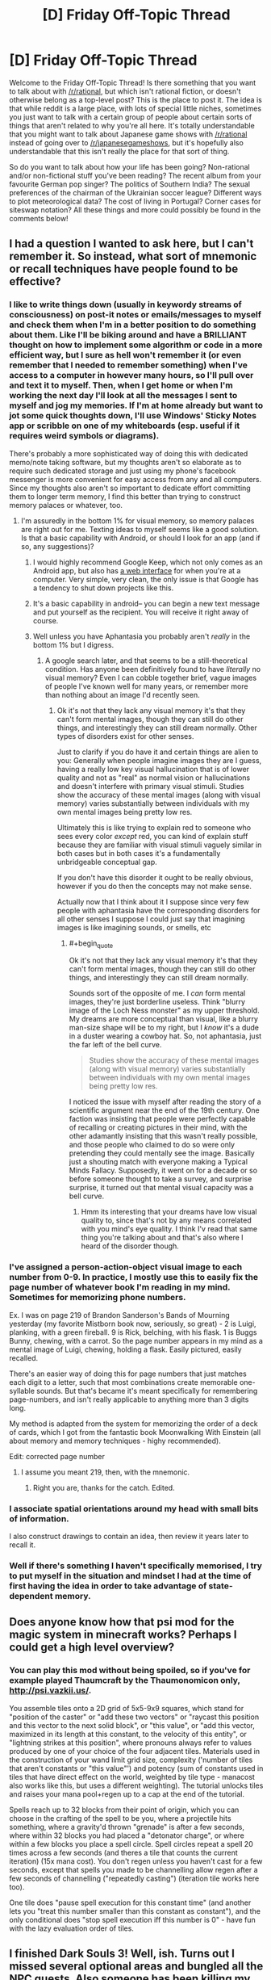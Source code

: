 #+TITLE: [D] Friday Off-Topic Thread

* [D] Friday Off-Topic Thread
:PROPERTIES:
:Author: AutoModerator
:Score: 20
:DateUnix: 1460732712.0
:END:
Welcome to the Friday Off-Topic Thread! Is there something that you want to talk about with [[/r/rational]], but which isn't rational fiction, or doesn't otherwise belong as a top-level post? This is the place to post it. The idea is that while reddit is a large place, with lots of special little niches, sometimes you just want to talk with a certain group of people about certain sorts of things that aren't related to why you're all here. It's totally understandable that you might want to talk about Japanese game shows with [[/r/rational]] instead of going over to [[/r/japanesegameshows]], but it's hopefully also understandable that this isn't really the place for that sort of thing.

So do you want to talk about how your life has been going? Non-rational and/or non-fictional stuff you've been reading? The recent album from your favourite German pop singer? The politics of Southern India? The sexual preferences of the chairman of the Ukrainian soccer league? Different ways to plot meteorological data? The cost of living in Portugal? Corner cases for siteswap notation? All these things and more could possibly be found in the comments below!


** I had a question I wanted to ask here, but I can't remember it. So instead, what sort of mnemonic or recall techniques have people found to be effective?
:PROPERTIES:
:Author: Iconochasm
:Score: 11
:DateUnix: 1460733781.0
:END:

*** I like to write things down (usually in keywordy streams of consciousness) on post-it notes or emails/messages to myself and check them when I'm in a better position to do something about them. Like I'll be biking around and have a BRILLIANT thought on how to implement some algorithm or code in a more efficient way, but I sure as hell won't remember it (or even remember that I needed to remember something) when I've access to a computer in however many hours, so I'll pull over and text it to myself. Then, when I get home or when I'm working the next day I'll look at all the messages I sent to myself and jog my memories. If I'm at home already but want to jot some quick thoughts down, I'll use Windows' Sticky Notes app or scribble on one of my whiteboards (esp. useful if it requires weird symbols or diagrams).

There's probably a more sophisticated way of doing this with dedicated memo/note taking software, but my thoughts aren't so elaborate as to require such dedicated storage and just using my phone's facebook messenger is more convenient for easy access from any and all computers. Since my thoughts also aren't so important to dedicate effort committing them to longer term memory, I find this better than trying to construct memory palaces or whatever, too.
:PROPERTIES:
:Author: captainNematode
:Score: 4
:DateUnix: 1460735436.0
:END:

**** I'm assuredly in the bottom 1% for visual memory, so memory palaces are right out for me. Texting ideas to myself seems like a good solution. Is that a basic capability with Android, or should I look for an app (and if so, any suggestions)?
:PROPERTIES:
:Author: Iconochasm
:Score: 1
:DateUnix: 1460736084.0
:END:

***** I would highly recommend Google Keep, which not only comes as an Android app, but also has [[http://keep.google.com][a web interface]] for when you're at a computer. Very simple, very clean, the only issue is that Google has a tendency to shut down projects like this.
:PROPERTIES:
:Author: alexanderwales
:Score: 6
:DateUnix: 1460736590.0
:END:


***** It's a basic capability in android-- you can begin a new text message and put yourself as the recipient. You will receive it right away of course.
:PROPERTIES:
:Author: blazinghand
:Score: 3
:DateUnix: 1460736456.0
:END:


***** Well unless you have Aphantasia you probably aren't /really/ in the bottom 1% but I digress.
:PROPERTIES:
:Author: vakusdrake
:Score: 2
:DateUnix: 1460770699.0
:END:

****** A google search later, and that seems to be a still-theoretical condition. Has anyone been definitively found to have /literally/ no visual memory? Even I can cobble together brief, vague images of people I've known well for many years, or remember more than nothing about an image I'd recently seen.
:PROPERTIES:
:Author: Iconochasm
:Score: 1
:DateUnix: 1460830230.0
:END:

******* Ok it's not that they lack any visual memory it's that they can't form mental images, though they can still do other things, and interestingly they can still dream normally. Other types of disorders exist for other senses.

Just to clarify if you do have it and certain things are alien to you: Generally when people imagine images they are I guess, having a really low key visual hallucination that is of lower quality and not as "real" as normal vision or hallucinations and doesn't interfere with primary visual stimuli. Studies show the accuracy of these mental images (along with visual memory) varies substantially between individuals with my own mental images being pretty low res.

Ultimately this is like trying to explain red to someone who sees every color /except/ red, you can kind of explain stuff because they are familiar with visual stimuli vaguely similar in both cases but in both cases it's a fundamentally unbridgeable conceptual gap.

If you don't have this disorder it ought to be really obvious, however if you do then the concepts may not make sense.

Actually now that I think about it I suppose since very few people with aphantasia have the corresponding disorders for all other senses I suppose I could just say that imagining images is like imagining sounds, or smells, etc
:PROPERTIES:
:Author: vakusdrake
:Score: 2
:DateUnix: 1460831329.0
:END:

******** #+begin_quote
  Ok it's not that they lack any visual memory it's that they can't form mental images, though they can still do other things, and interestingly they can still dream normally.
#+end_quote

Sounds sort of the opposite of me. I /can/ form mental images, they're just borderline useless. Think "blurry image of the Loch Ness monster" as my upper threshold. My dreams are more conceptual than visual, like a blurry man-size shape will be to my right, but I /know/ it's a dude in a duster wearing a cowboy hat. So, not aphantasia, just the far left of the bell curve.

#+begin_quote
  Studies show the accuracy of these mental images (along with visual memory) varies substantially between individuals with my own mental images being pretty low res.
#+end_quote

I noticed the issue with myself after reading the story of a scientific argument near the end of the 19th century. One faction was insisting that people were perfectly capable of recalling or creating pictures in their mind, with the other adamantly insisting that this wasn't really possible, and those people who claimed to do so were only pretending they could mentally see the image. Basically just a shouting match with everyone making a Typical Minds Fallacy. Supposedly, it went on for a decade or so before someone thought to take a survey, and surprise surprise, it turned out that mental visual capacity was a bell curve.
:PROPERTIES:
:Author: Iconochasm
:Score: 1
:DateUnix: 1460833661.0
:END:

********* Hmm its interesting that your dreams have low visual quality to, since that's not by any means correlated with you mind's eye quality. I think I'v read that same thing you're talking about and that's also where I heard of the disorder though.
:PROPERTIES:
:Author: vakusdrake
:Score: 1
:DateUnix: 1460875806.0
:END:


*** I've assigned a person-action-object visual image to each number from 0-9. In practice, I mostly use this to easily fix the page number of whatever book I'm reading in my mind. Sometimes for memorizing phone numbers.

Ex. I was on page 219 of Brandon Sanderson's Bands of Mourning yesterday (my favorite Mistborn book now, seriously, so great) - 2 is Luigi, planking, with a green fireball. 9 is Rick, belching, with his flask. 1 is Buggs Bunny, chewing, with a carrot. So the page number appears in my mind as a mental image of Luigi, chewing, holding a flask. Easily pictured, easily recalled.

There's an easier way of doing this for page numbers that just matches each digit to a letter, such that most combinations create memorable one-syllable sounds. But that's became it's meant specifically for remembering page-numbers, and isn't really applicable to anything more than 3 digits long.

My method is adapted from the system for memorizing the order of a deck of cards, which I got from the fantastic book Moonwalking With Einstein (all about memory and memory techniques - highy recommended).

Edit: corrected page number
:PROPERTIES:
:Author: brandalizing
:Score: 2
:DateUnix: 1460737899.0
:END:

**** I assume you meant 219, then, with the mnemonic.
:PROPERTIES:
:Author: TaoGaming
:Score: 1
:DateUnix: 1460860739.0
:END:

***** Right you are, thanks for the catch. Edited.
:PROPERTIES:
:Author: brandalizing
:Score: 1
:DateUnix: 1460871288.0
:END:


*** I associate spatial orientations around my head with small bits of information.

I also construct drawings to contain an idea, then review it years later to recall it.
:PROPERTIES:
:Author: Nighzmarquls
:Score: 2
:DateUnix: 1460739790.0
:END:


*** Well if there's something I haven't specifically memorised, I try to put myself in the situation and mindset I had at the time of first having the idea in order to take advantage of state-dependent memory.
:PROPERTIES:
:Author: FuguofAnotherWorld
:Score: 2
:DateUnix: 1460845922.0
:END:


** Does anyone know how that psi mod for the magic system in minecraft works? Perhaps I could get a high level overview?
:PROPERTIES:
:Author: Dwood15
:Score: 10
:DateUnix: 1460739517.0
:END:

*** You can play this mod without being spoiled, so if you've for example played Thaumcraft by the Thaumonomicon only, [[http://psi.vazkii.us/]].

You assemble tiles onto a 2D grid of 5x5-9x9 squares, which stand for "position of the caster" or "add these two vectors" or "raycast this position and this vector to the next solid block", or "this value", or "add this vector, maximized in its length at this constant, to the velocity of this entity", or "lightning strikes at this position", where pronouns always refer to values produced by one of your choice of the four adjacent tiles. Materials used in the construction of your wand limit grid size, complexity ('number of tiles that aren't constants or "this value"') and potency (sum of constants used in tiles that have direct effect on the world, weighted by tile type - manacost also works like this, but uses a different weighting). The tutorial unlocks tiles and raises your mana pool+regen up to a cap at the end of the tutorial.

Spells reach up to 32 blocks from their point of origin, which you can choose in the crafting of the spell to be you, where a projectile hits something, where a gravity'd thrown "grenade" is after a few seconds, where within 32 blocks you had placed a "detonator charge", or where within a few blocks you place a spell circle. Spell circles repeat a spell 20 times across a few seconds (and theres a tile that counts the current iteration) (15x mana cost). You don't regen unless you haven't cast for a few seconds, except that spells you made to be channelling allow regen after a few seconds of channelling ("repeatedly casting") (iteration tile works here too).

One tile does "pause spell execution for this constant time" (and another lets you "treat this number smaller than this constant as constant"), and the only conditional does "stop spell execution iff this number is 0" - have fun with the lazy evaluation order of tiles.
:PROPERTIES:
:Author: Gurkenglas
:Score: 3
:DateUnix: 1460767507.0
:END:


** I finished Dark Souls 3! Well, ish. Turns out I missed several optional areas and bungled all the NPC quests. Also someone has been killing my merchants. But I completed the main quest!

I'm listening to Steven King's 'It' as I play. It's the first King book I read. It's good, but I definitely need it in audiobook form while doing something else, because King takes his sweet time getting to the point in most scenes.
:PROPERTIES:
:Author: Rhamni
:Score: 7
:DateUnix: 1460738869.0
:END:

*** Ah, Dark Souls. Now there's some great games

\o/ praise the sun

[[http://imgur.com/KlrurLA]]
:PROPERTIES:
:Author: blazinghand
:Score: 8
:DateUnix: 1460739825.0
:END:


** The cover for Two Year Emperor, Book 2 just arrived, and [[https://dl.dropboxusercontent.com/u/3294457/thedraugarwar.jpg][it is amazing]]. If anyone ever needs graphic design work for anything, go talk to:

"Aria Tan" [[mailto:aria@resplendentmedia.com][aria@resplendentmedia.com]]

Most of what she does is romance novel covers, which makes her portfolio seem a bit...straightforward?...monotonic?...not sure what word I'm looking for. When you give her a free hand, this is the quality you get. All I did was send her a paragraph-long summary of the book and she came up with this. She's not expensive, either.
:PROPERTIES:
:Author: eaglejarl
:Score: 6
:DateUnix: 1460757135.0
:END:

*** [deleted]
:PROPERTIES:
:Score: 6
:DateUnix: 1460771320.0
:END:

**** Her normal rate is $100, but I got it for $75 because I'm part of a writing group to whom she offers discounts. Honestly, it's worth twice that. I'm very confident that the money I paid her for the cover to the first one has come back threefold.
:PROPERTIES:
:Author: eaglejarl
:Score: 4
:DateUnix: 1460771848.0
:END:


*** That's /amaaaaazing/!

#+begin_quote
  Honestly, it's worth twice that.
#+end_quote

I'm confused, do you think she's worth $150 or $200? Is she worth twice $75 or $100?
:PROPERTIES:
:Author: xamueljones
:Score: 1
:DateUnix: 1460839262.0
:END:

**** Either. That cover is going to earn me more than $200 in extra sales.
:PROPERTIES:
:Author: eaglejarl
:Score: 2
:DateUnix: 1460896136.0
:END:

***** That's an excellent way to look at it which favors both yourself and the artist.
:PROPERTIES:
:Author: Cariyaga
:Score: 1
:DateUnix: 1460904215.0
:END:


** The [[http://www.ludumdare.com][Ludum Dare]] 48-72 hour game competition starts tonight and runs to Sunday/Monday night. I'm entering as a programmer using Unity; any artists/programmers/playtesters want to join in?
:PROPERTIES:
:Author: ketura
:Score: 6
:DateUnix: 1460737343.0
:END:

*** I'm doing it too. I found a meetup fairly near where I live, so it'll be a social event.

... wonder what a rational video game would look like.
:PROPERTIES:
:Author: Chronophilia
:Score: 2
:DateUnix: 1460753358.0
:END:

**** 100% munchikins.

As in, NPCs learn from player strategies.
:PROPERTIES:
:Author: PeridexisErrant
:Score: 8
:DateUnix: 1460790217.0
:END:


** I burnt my hand, want to see some gross pictures? [[http://imgur.com/btZ6z2a][Here's shortly after it happened on Saturday]] and [[http://imgur.com/4GMZa8I][here's today]]. I was pulling some bacon out of the oven and spilled some bacon grease on myself. Luckily it didn't get on my fingers, and aside from the first day (when it hurt really, really bad) it's mostly just an ugly, annoying pain.
:PROPERTIES:
:Author: alexanderwales
:Score: 11
:DateUnix: 1460733743.0
:END:

*** ...

...

:(

EDIT: Wait, you burned your hand, then took a picture of it?
:PROPERTIES:
:Author: CouteauBleu
:Score: 6
:DateUnix: 1460735034.0
:END:

**** #+begin_quote
  Wait, you burned your hand, then took a picture of it?
#+end_quote

I always take pictures when I get hurt. Not only is it just good record-keeping, but it can help for diagnosis once you've got it covered, assuming that it's not serious enough to go to the hospital. (This picture was taken between soaks in cool water and after I'd taken painkillers.)
:PROPERTIES:
:Author: alexanderwales
:Score: 17
:DateUnix: 1460743299.0
:END:

***** Uh. Smart.
:PROPERTIES:
:Author: CouteauBleu
:Score: 4
:DateUnix: 1460744780.0
:END:


***** Wait, this kind of burn is not something you'd go to a doctor with?

I think we have a very different standard of what deserves professional medical care. Or you're a trained paramedic or sth.

ETA: ah, I saw the comments below.
:PROPERTIES:
:Author: Anderkent
:Score: 3
:DateUnix: 1460903031.0
:END:


*** I had that happen to me too when I was younger. Mine was the quarter the size of yours, was from a hot pan instead of grease, and much closer to my finger tips. This is only from my personal experience, and not a medical opinion, but it should make something like a blister and then into a hard scab before disappearing without a scar. It helped to cover it with guaze and to keep an ice pack or something cold on a few times throughout the day.
:PROPERTIES:
:Author: xamueljones
:Score: 3
:DateUnix: 1460739975.0
:END:


*** SHIT! And the fucked-up thing about it is that it doesn't even have the decency to look really ugly at first, as a visual reminder to go to the fucking hospital. You went to the fucking hospital, right?
:PROPERTIES:
:Score: 1
:DateUnix: 1460740530.0
:END:

**** No, I didn't go to the hospital. Reccomendation for second degree burns is that you just deal with it on your own unless it's more than three inches across. There's nothing that they'd do there except put something cold on it to prevent inflammation, give me some painkillers, spray it with antiseptic, then put burn gel on it and wrap it in gauze. But I can do (and did do) all those things myself. This is probably the worst burn I've ever had, but definitely not the first in the course of cooking.
:PROPERTIES:
:Author: alexanderwales
:Score: 5
:DateUnix: 1460743072.0
:END:

***** #+begin_quote
  spray it with antiseptic
#+end_quote

Wait, I thought applying the overwhelming majority of antispetics to burns and open wounds was contraindicated nowadays due to concerns over cytotoxicity, and instead you should just irrigate and wash the area thoroughly with clean water and maybe some dilute saline or very mild soap?
:PROPERTIES:
:Author: captainNematode
:Score: 2
:DateUnix: 1460752606.0
:END:

****** To my knowledge the debate isn't settled. It's more of a trade-off in terms of wound healing vs. risk of infection (with infection greatly slowing wound healing) and highly dependent on the antiseptic in question, as well as the type of wound. Burns in particular are prone to infection so generally get treated with antiseptics, especially since in my case the top layer of skin was completely removed with the burn. See [[http://www.medscape.com/viewarticle/456300][here]] and [[http://www.ncbi.nlm.nih.gov/pubmed/20051094][here]].
:PROPERTIES:
:Author: alexanderwales
:Score: 2
:DateUnix: 1460754479.0
:END:


***** #+begin_quote
  Reccomendation for second degree burns is that you just deal with it on your own unless it's more than three inches across.
#+end_quote

Well ok then.
:PROPERTIES:
:Score: 1
:DateUnix: 1460743997.0
:END:


*** Taking pictures of injuries is actually pretty smart, especially if you think it's serious enough to go to the doctor. I should try doing the same thing.
:PROPERTIES:
:Author: Luminnaran
:Score: 1
:DateUnix: 1460752261.0
:END:


** what is the average salary for an engineer graduate on his/her first job in your area? I majored in bio engineering and when they ask me how much I want i draw blanks.
:PROPERTIES:
:Author: puesyomero
:Score: 4
:DateUnix: 1460734006.0
:END:

*** There are actually specific responses you should try to give if you can, or try to get an offer from them first. In general, part of what they're hoping for is that there's a like, inverse bid-ask spread, where your dream salary is lower than what they're willing to offer. So for example:

- The most you'd ask for is $65,000 since you're not aware of your value.

- The company is willing to pay you up to $80,000

So, in this case if the company asks you what you'd want, you say "$65k/yr", they pay you, and you leave $15k on the table. However, if you are canny, do research, and ask "$90k/yr", they say "the best we can do is $80k" and you don't leave cash on the table. Or, if they make an offer first, they offer you say $75k/yr and you leave less cash on the table if you accept it. You can also still counter-offer.

Either outcome (hearing their offer first, or being informed and making a big ask) is better than making a small ask and leaving cash on the table.

You won't ever be given more than you ask, so ask high. It's tough to ask so high that it negatively impacts you. I use glassdoor to find out salaries. In my area, the SF Bay Area, an entry-level electrical engineer or software engineer should be making at least $60k/year. Depending on your field and level of knowledge (and the company) this can be higher.
:PROPERTIES:
:Author: blazinghand
:Score: 7
:DateUnix: 1460737155.0
:END:


*** Wherever you get the number from, you need to learn how to get them to make you an offer first. The first person to make an offer is generally considered to be at a disadvantage. A truly good negotiator will still probably get the better deal. If you feel like you are being lowballed, ask for a set raise after 90 or 180 days if you are meeting their needs well enough to remain employed. If they agree, get it in writing. Also, you absolutely MUST learn what types of questions you should be asking. There is a science to interviewing, and if you learn it, it can make a huge difference in your pay and benefits.
:PROPERTIES:
:Author: Farmerbob1
:Score: 4
:DateUnix: 1460751621.0
:END:


*** It depends on the state, I believe. The average salary is higher in large, metropolitan places like New York, Atlanta, etc. than it would be in other places. I'm not an engineer, but I was a mechanical engineering student for three years at Georgia Tech. We were told that we'd be expected to have starting salaries in the $50k area, although for the life of me, I can't remember if that's before or after taxes. This was in Atlanta, Georgia.

That being said, just google your question. There are tons of sites and whatnot that have done that research for you :)
:PROPERTIES:
:Author: Kishoto
:Score: 3
:DateUnix: 1460734624.0
:END:


*** salary.com or glassdoor usually have pretty good numbers
:PROPERTIES:
:Author: Enasni_
:Score: 2
:DateUnix: 1460736055.0
:END:


*** Do research, especially considering cost of living in the area you live in.

It also depends on what kind of places you're working for- bio engineers at Abbot Laboratories for example, I would not be surprised to see starting out at 90-100k or more.
:PROPERTIES:
:Author: Dwood15
:Score: 1
:DateUnix: 1460739757.0
:END:


*** Depends on location and the type of engineering.
:PROPERTIES:
:Score: 1
:DateUnix: 1460740497.0
:END:


** What are good ways to check whether a renter in a new city is reputable or not (aside from asking locals directly)? I'm moving for my PhD, and finding housing is one of my main concerns right now.
:PROPERTIES:
:Author: Gaboncio
:Score: 3
:DateUnix: 1460735903.0
:END:

*** I expect there's actual websites that do this, but there's probably a few rate your landlord Facebook groups for that city that it might be worth checking?

Oh, and the university you're doing your PhD with should be able to give you advice too, maybe even a list of approved landlords? They should know where to look for more info, at least.
:PROPERTIES:
:Author: Adrastos42
:Score: 6
:DateUnix: 1460738339.0
:END:


*** Online reviews?

And this falls under the umbrella of "asking locals directly", but why not just email your department listserv asking for housing advice/roommates?
:PROPERTIES:
:Author: captainNematode
:Score: 3
:DateUnix: 1460738474.0
:END:


*** Anecdata: The reviews on apartmentratings.com tend to be correlated with both the tours that I've done and with other ratings sites. At least in Atlanta, I also see roughly the expected correlations (management, quality of maintenance) between apartments that are run by the same corporation, and with quality of the area. Those ratings have served me pretty well so far.
:PROPERTIES:
:Author: Vebeltast
:Score: 1
:DateUnix: 1460770488.0
:END:


** Does anyone remember a story from royalroadl.com that was posted a few times here? It was about a Virtual Reality where the main character is trying to develop nature affinity by living in the wilds as a bear beastman. I can't find it by using the search bar up to the right.

Thanks!
:PROPERTIES:
:Author: xamueljones
:Score: 4
:DateUnix: 1460740090.0
:END:

*** #+begin_quote
  I can't find it by using the search bar up to the right.
#+end_quote

Have you tried using Google instead?

[[https://www.google.com/search?q=royalroadl.com&ie=utf-8&oe=utf-8#q=site:reddit.com%2Fr%2Frational+royalroadl.com]]
:PROPERTIES:
:Author: ulyssessword
:Score: 3
:DateUnix: 1460740796.0
:END:

**** I have tried using google, but it didn't find anything other than Savage Divinity. So I'm asking people in hopes of finding someone with a better memory.

Thanks for the help though!
:PROPERTIES:
:Author: xamueljones
:Score: 3
:DateUnix: 1460743667.0
:END:

***** Try also [[https://www.reddit.com/domain/royalroadl.com/][searching by domain on reddit itself.]]

#+begin_quote
  +The Earth is changing. The alien invasion brought social upheaval, advanced technology, and an armada of peacekeeping robots. But+ Alan+, a college student pursuing a now-useless degree, cares little about all of this. He+ has only one thing on his mind: the Game. A fully immersive virtual reality, the Game appears to be a major part of the invading civilization. Alan can't wait to play, recklessly diving into the digital universe. Soon though, Alan realizes the Game is anything but simple, and the stakes are higher than he ever imagined.
#+end_quote
:PROPERTIES:
:Author: OutOfNiceUsernames
:Score: 1
:DateUnix: 1460782033.0
:END:


** I'd like to talk a bit about the presidential election and specifically about Donald Trump. Even more specifically, I'm going to make a series of predictions and see if you guys agree or disagree.

Scary Prediction #1 - Trump will only get even worse with his insults and trash talk. He wants attention and doesn't care if it's positive or negative. I'll even go far as to say that he wants riots and people staging protests against him for maximum attention which is related to Scott's [[http://slatestarcodex.com/2014/12/17/the-toxoplasma-of-rage/][Toxoplasma of Rage]]. I'm actually scared and worried that he'll end up causing people to be hurt or killed because of this. And he'll even make use of the poor person's injuries/death to 'justify' his actions.

Obvious Prediction #2 - He'll win the nomination for the Republican party. He's so far in the lead that I doubt anyone else will catch up, although Cruz has my support.

Unusual Prediction #3 - Sanders will win the Democratic nomination. This is because people will see Sanders as Trump's counterpart and the guy to beat him. Yes the Democratic Party wants to vote Hillary who is currently leading, but Sanders is anti-establishment and an underdog. He'll win through the popular vote. If Trump wasn't running, Sanders would not have such a strong position.

Shocking Prediction #4 - Afterwards Trump'll change absolutely everything about himself. He'll say that he didn't mean his words as harshly as people thought. He'll be accepting of immigrants, higher wages, gay marriage, marijuana, etc, etc, major Democratic issues, and everything else he's been dumping on. He's only been as publicly extreme right as he is now to lock in the Republican vote. No Republicans are not terrible people who support racism, but if you are a supremacist, I can be very confident you voted Republican in the last election. Or just good old fashioned xenophobia towards foreigners.

Either way, Trump will paint himself as a Democrat and most likely even pick a Democrat as his running mate. He'll switch to the left side so fast that you will get whiplash. Yes people will fight and scream how he is a turncoat and a liar (as if we didn't know this already!). But memories fade and people will be fooled. He will become someone who you agree with and you will think, aw he's not such a bad guy (I even expect this to happen to myself and I'm the guy writing this!).

Hopeful Prediction #5 - This will not work and Sanders will become the next president. No, I cannot provide any accurate reasons/evidence for why I believe this. I'm betting on this prediction coming true with 60% likelihood and it's more wishful thinking and hope for this to be true when the betting percentage should be closer to 50% (between him and Trump, not between all of the candidates right now). But it's important for the next prediction.

Surprising (not really) Prediction #6 - If Sanders becomes the next president, Trump will claim this was his plan all along. Why? Because he *knows* prediction #3 as well. And he will want to get something back after losing which is to deny his losses and claim that everything that happened was all part of his master plan to...make politics engaging, say that he always supported Sanders, and to change up the two-party system, or something like that probably. Oh and he'll say that while being President would have been nice, he didn't care too much about it.

Depressing Prediction #7 - No matter what happens, Trump will face absolutely no consequences for his actions.

Let's have a calm and "rational" discussion!

EDIT: Some grammar edits, editing #6 a bit, and adding prediction #7.
:PROPERTIES:
:Author: xamueljones
:Score: 10
:DateUnix: 1460743337.0
:END:

*** Fun predictions!

I don't have any of my own, but I do have bookies that I keep up with. The bookies are saying:

*Democratic Candidate*

- *5/1 (long) odds on Sanders* being the Democratic nominee. They give Sanders a *17%* chance of being the nominee, assuming fair odds. Since they shorten it to gain profit, they think his odds are actually lower.
- *1/8 (short) odds on Clinton* being the Democratic nominee. They give Clinton an *89%* chance of being the nominee, assuming fair odds. Since they shorten it (probably quite a bit) to gain profit, they think her odds are actually lower.
- Amazingly, they are also giving 25/1 (long) odds on Biden somehow becoming the nominee. Obviously, they real odds are much longer and they're shortening it, but it's hilarious to imagine Biden becoming the next Democratic nominee 4% of the time. Probably some people are betting on this so they shortened the odds a huge amount to make more cash.

In any case, since this adds up to 118%, you can tell they're shortening the odds to make a profit. Even so, the bookies disagree about who is likely to become the Democratic Party nominee. Sanders may well be our nominee, but it seems that the people who make a living off of making good probability estimates think it's more likely, though not certain, that Clinton will be our nominee.

*Republican Candidate*

- *4/7 (short) odds on Trump* being the nominee. Assuming fair odds, they give Trump a *63%* chance of being the nominee. Since they shorten it to gain profit, they think his odds are actually lower.
- *7/4 (long) odds on Cruz* being the nominee. Assuming fair odds, they give Cruz a *36%* chance of being the nominee. Since they shorten it to gain profit, they think his odds are actually lower.
- *9/1 (long) odds on Kasich* being the nominee. Assuming fair odds, they give Kasich a *10%* chance of being the nominee. Since they shorten it to gain profit, they think his odds are actually lower-- probably much lower.
- Romney and Ryan are both in there with very very long odds, that are still probably shortened for profit.

So, it looks like the bookies agree with you on Trump being the Republican nominee. Since this adds up to 109%+, you can tell they're shortening the odds to make a profit.

*Next President - Outright*

- *2/5 (short) odds on Clinton* being the president. Assuming fair odds, they give Clinton a *71%* chance of being the president. Since they shorten it to gain profit, they think her odds are actually lower.
- *5/1 (long) odds on Trump* being the president. Assuming fair odds, they give Trump a *17%* chance of being the president. Since they shorten it to gain profit, they think his odds are actually lower.
- *8/1 (short) odds on Sanders* being the president. Assuming fair odds, they give Sanders a *11%* chance of being the nominee. Since they shorten it to gain profit, they think his odds are actually lower.
- *10/1 (short) odds on Cruz* being the president. Assuming fair odds, they give Cruz a *9%* chance of being the nominee. Since they shorten it to gain profit, they think his odds are actually lower.
- Small chances in here for Kasich and (wow, again?) Biden as well.

Pretty fun. Again, as always, they shorten the odds for a profit. Here, we see 108%+ chance, added together. These predictions are from a standing start, not contingent on anything in the future, and the odds change over time.

*Winning Party -- Outright*

- *1/3 (short) odds on the Democrats winning. 75% chance if odds are fair*
- *9/4 (long) odds on the Republicans winning. 30% chance if odds are fair*

Pretty fun. Again, as always, they shorten the odds for a profit. Here, we see 105%+ chance, added together. These predictions are from a standing start, not contingent on anything in the future, and the odds change over time, especially as we see nominees.

Looks like your predictions on the electoral outcomes are not implausible. Trump will likely win the Republican nomination, and will likely lose the general election. Although Clinton is more likely to win the Democratic nomination than Sanders, Sanders still has a good shot at it.

The moral of this story: watch for Biden coming out of left field! Biden 2016! Biden 2016!
:PROPERTIES:
:Author: blazinghand
:Score: 9
:DateUnix: 1460746247.0
:END:

**** Thanks for giving the odds! I laughed at the stuff about Biden. Do you mind letting me know where you got your odds from?

The stuff about Clinton being the lead I agree with and if the elections were to happen right now, she'd win. It's just that I don't think she will be able to maintain her advantage over Sanders.
:PROPERTIES:
:Author: xamueljones
:Score: 3
:DateUnix: 1460747512.0
:END:

***** I got these specific odds off of betvictor (not to be confused with bit vector), but you can find other similar bookie websites that give similar odds. I can ask one of my british friends what his bookie is giving on american election odds. Those guys like to bet on everything.

Also, it's probably like super illegal to actually bet on american election outcomes if you are an american-- just look at the odds if you like, but don't place bets. These sites are for europeans.
:PROPERTIES:
:Author: blazinghand
:Score: 3
:DateUnix: 1460750604.0
:END:


***** By the way, the reason Biden is listed as having a chance is the possibility of both Sanders and Clinton withdrawing from the race. Let's say Clinton has something come up like she gets thrown in jail or something and completely withdraws. Then, Sanders has a stroke cause he's like a million years old and just dies or becomes unable to run. This happens, like, 3 weeks before the convention or something.

In this situation, the party needs to go take a look at who it has lying around who could step up and run for the presidency, since both candidates who have delegates are disqualified. The Democrat with the best national-level name recognition who might be able to win the general election from a standing start is Biden. So, if both Clinton and Sanders withdraw from the primaries, Biden will be the Democratic candidate.
:PROPERTIES:
:Author: blazinghand
:Score: 2
:DateUnix: 1460919060.0
:END:


**** Trump's chances are overrated. Cruz doesn't have to catch up to him in delegates, merely keep him from getting an outright majority. If it goes to a contested convention, Cruz will probably win, because delegates are people and many of them don't like Trump. Meanwhile, Cruz has been doing a good job of getting loyal delegates selected.

As for Sanders, the only way he wins at this point is if Clinton drops dead, basically.
:PROPERTIES:
:Author: Uncaffeinated
:Score: 1
:DateUnix: 1460824790.0
:END:

***** Sanders is a shoe-in for the D candidacy if the FBI does their job and indicts Clinton for her actions as Secretary of State.

Anyone want to put odds on that happening, despite the fact that her own records prove she willfully and intentionally violated laws on handling classified documents?
:PROPERTIES:
:Author: Farmerbob1
:Score: 1
:DateUnix: 1460830560.0
:END:

****** I don't know much personally about the FBI stuff since I'm obviously not involved, but Hillary doesn't seem worried about it, and the party leadership doesn't seem worried about it, and I assume they know a lot more about the issue. Therefore, I think an indictment is highly unlikely.
:PROPERTIES:
:Author: Uncaffeinated
:Score: 4
:DateUnix: 1460834467.0
:END:


**** Interesting odds there. Personally, if it comes down to Clinton vs. Trump, I will vote Trump. We need a functional economy to afford the things the Democrats want, and for the last seven years we've had a D in office who seemed to be intentionally breaking the economy as much as possible, presumably to create as many government-dependent voters as possible, because more dependent voters vote D in order to keep getting free stuff.

I fully expect Trump to stomp all over the conservative social R people in his efforts to de-screw the economy. I'm all for that, as I am a financial conservative and social liberal.

There should be a balance between social programs and capitalism. That balanced approach, IMHO, starts with a balanced budget, and sane policies for economic growth to allow for social programs.

I would like to point to the economic policies of Reagan, followed by Bill Clinton. The economy was grown by Reagan, then harvested by Bill Clinton.
:PROPERTIES:
:Author: Farmerbob1
:Score: 1
:DateUnix: 1460748681.0
:END:

***** #+begin_quote
  I fully expect Trump to stomp all over the conservative social R people in his efforts to de-screw the economy. I'm all for that, as I am a financial conservative and social liberal.
#+end_quote

I think it's fair to say that so far Trump's talking points have been full of anger, hatred, misogyny, and xenophobia. Do you feel that (a) he will abandon those attitudes if he wins, or (b) his economic policies are important enough to outweigh those things, or (c) something else?
:PROPERTIES:
:Author: eaglejarl
:Score: 4
:DateUnix: 1460765073.0
:END:

****** Trump is simply more clear about what he says. The D side has been using more politically correct words to stoke racial and income inequality based hatred for as long as I have been an adult, and FAR more in the last 7 years.
:PROPERTIES:
:Author: Farmerbob1
:Score: 1
:DateUnix: 1460807626.0
:END:

******* Alternative interpretation: the dems are right, and income inequality based animosity is totally justified in a society where 90% of all the stuff is owned by 1% of the people.
:PROPERTIES:
:Author: Frommerman
:Score: 5
:DateUnix: 1460821422.0
:END:

******** Sure. There will always be human jealousy. That's one reason why Communism can't work.
:PROPERTIES:
:Author: Farmerbob1
:Score: 1
:DateUnix: 1460826601.0
:END:

********* It seems a bit simplistic to explain that purely be jealousy, don't you think? There are valid arguments to be made in terms of overall efficiency of distribution of resources and happiness tokens to a larger pool of people rather than a smaller pool.

Of course, looking over on the argument from across the pond even your left wing seems to be extremely far to the right.
:PROPERTIES:
:Author: FuguofAnotherWorld
:Score: 3
:DateUnix: 1460851286.0
:END:

********** Where does my responsibility to pay for other poeple's happiness end? I believe it is right for me to pay into a pool of taxes that will be used to preserve the state, provide national infrastructure, and provide for several 'safety net' social programs that help those that are in hardship.

I have issues with paying for other people's happiness though. Perhaps it is because I am the sort of person who gets rather upset when I am offered any sort of charity when I am not in dire need.

If I didn't earn it, I don't want it. That's a bedrock part of my personality. It may make it impossible for me to come to agreement with many folks here.
:PROPERTIES:
:Author: Farmerbob1
:Score: 1
:DateUnix: 1460853364.0
:END:

*********** I don't think that's the core conflict, because that's actually a fairly major part of my own personality, but it doesn't lead us to the same conclusion. To the extent that I'm still not on welfare despite qualifying for it for the past 2 years. I tend to look at the whole thing through the lens of which solution would maximise total efficiency and also happiness. From this perspective many conventional arguments don't really enter into it.

Happiness gains decreasing returns from more money, therefore redistribute money in order to increase total happiness. Chances of most competent workers ending up in best positions increase in meritocratic rather than inheritance based systems, therefore curtailing dynasties through higher taxation can increase total efficiency by limiting nepotism with the side effect of increasing opportunity.

I don't claim that these are the absolute answers, but they fit my best current understanding, which is really all I can expect to be able to claim, in the end.
:PROPERTIES:
:Author: FuguofAnotherWorld
:Score: 2
:DateUnix: 1460856853.0
:END:

************ I do not think trying to approach societal governance with a goal of increasing happiness is a sound concept. People's requirements for happiness vary to an incredible degree. What makes me happy will probably not make you happy. People's needs can be much more accurately measured. Therefore, IMHO, social welfare should be based on need.
:PROPERTIES:
:Author: Farmerbob1
:Score: 1
:DateUnix: 1460892872.0
:END:

************* Just because people's requirements for happiness vary doesn't mean that you cannot optimize for it. In areas where people are effected differently you just need to compromise and make educated guesses about the outcome of your policies.

Basing policies just on need you would still have to make these kind of hard decisions. Issues like palliative care, euthanasia and mental illness are all problems that aren't solved by just needs. e.g Handling income for a pensioner with a gambling addiction
:PROPERTIES:
:Author: MrCogmor
:Score: 1
:DateUnix: 1460980294.0
:END:


********* I never said Communism worked. What I do say is that when you shit on people long enough, they eventually try to kill you. Our society is not stable, as it is. It will collapse in blood one day or another, unless someone tries to fix it first.
:PROPERTIES:
:Author: Frommerman
:Score: 1
:DateUnix: 1460834227.0
:END:

********** I agree with you about the results of people being shat on. The problem that I am seeing is that people are being made to think that they are being systematically shat on when they are not. I'm going into racial issues now, as an example. White cops kill very few black teens compared to how many black teens are killed by black teens. But I rarely ever see news coverage of teen-on-teen killings. When I do, it's a blurb, and gone forever. I don't see our President trying to use his position to promote healthy black communities. Perhaps this is because the media doesn't think that is worth covering. In that case, the President should use his powers to force the media to pay attention to that issue. And he could do it. Why isn't he? I will leave that to you to think about.
:PROPERTIES:
:Author: Farmerbob1
:Score: 2
:DateUnix: 1460854099.0
:END:


******* I admit I don't follow politics enough to be familiar with that. Could you give an example?
:PROPERTIES:
:Author: eaglejarl
:Score: 1
:DateUnix: 1460818822.0
:END:

******** When our President uses the bully pulpit to comment on racially charged court cases. ONE specific example being when he said (paraphrased) "If I had a son, he might have been Trevon Martin." (Please note I am not commenting on the merits of the case, I am commenting on the President making statements on live court cases that are racially charged. That is not his place as President to fan racial hatred and make jury selection more difficult.)
:PROPERTIES:
:Author: Farmerbob1
:Score: 1
:DateUnix: 1460826505.0
:END:

********* I don't understand...how does that stoke racial- or income-inequality-based hatred? If Obama had said anything about guilt, innocence, or police bigotry then I would definitely agree with you. If he had made the comment proactively I would at least somewhat agree that it had a message, but he didn't. He was talking about a nominee for the World Bank when a reporter asked him about the Trayvon Martin case. [[http://www.theguardian.com/world/2012/mar/23/obama-trayvon-martin-tragedy][What Obama said]] was that [paraphrased] "This is a tragedy and every aspect of it should be investigated." Mitt Romney (Republican) [[https://www.youtube.com/watch?v=urKe8M2YOf8][agreed with him]] in words that were, if anything, stronger, commenting that [quoted] "The shooting of Trayvon was a terrible tragedy. Unnecessary, inappropriate, and inexplicable at this point", and that it was "entirely appropriate" for the governor to call a grand jury.

Trump's statements seem a bit more...vituperative and unprompted than that.

Could you give another example?
:PROPERTIES:
:Author: eaglejarl
:Score: 1
:DateUnix: 1460910609.0
:END:

********** You do not appear to be seeing the underlying point. The President and his press team have a great deal of power over what gets talked about in the media. He has almost completely ignored inner city violence, which is a huge problem compared to law enforcement violence cases. Why does he do this? Because he wants a fractured social infrastructure. Victims vote for people who stand up for them. If you can use the big lie technique to create an entire victim class, and pander to it, then you have a large voting block you can count on.

However, when you point out that people are hurting themselves, it doesn't have the same political effect. People prefer to be able to blame others for their problems, and pointing out that teens kill more teens than cops do won't have the same political effect.

If the President were truly concerned about the lives of violence victims, he would address the most numerous cases. Unfortunately, lives don't matter, votes do.

Does this address Trump's over the top statements? No. Trump is using the same tactics, but more openly. He is painting a picture of the US against the world instead of blacks vs cops or rich vs poor. Do I agree with it all? Hell no. But I do believe that we need a period of economic growth, and I don't trust any D to make that happen, because they want divisiveness to drive their voters to the polls, and a healthy economy doesn't generate as much anger and divisiveness as a faltering one.
:PROPERTIES:
:Author: Farmerbob1
:Score: 1
:DateUnix: 1460950821.0
:END:


***** Clinton had basically nothing to do with the Dotcom bust, so why are you blaming him for the economic downturn? The issue there was irrational investors convinced they were buying in on the ground floor of the new Walmart, when the companies they were buying didn't actually have coherent, workable business plans. There's nothing the President could have done to fix that problem.

In addition, at this point it's been more or less proven that Reagan policies /do not work./ Growing the upper class to grow the middle class is a frankly stupid idea because the upper class doesn't spend money the way the middle and lower classes do. Middle class and lower class folks spend all or most of their money on goods and services, increasing economic liquidity and driving demand for food, housing, clothing, and other consumer goods, as well as movies, music, etc. Rich folks, on the other hand, do invest money in businesses, but without people to purchase things from those businesses that's totally pointless. Zero jobs in businesses geared for the middle class can be created if there is no middle class, no matter how much money the "job creators" pump into them.

In addition, rich people don't tend to start businesses as often as middle class people. Once someone is rich, they can either take an active role in their wealth (which some of them do) or they can do whatever their conservative financial advisor aimed at maintaining that wealth tells them to do. Starting a new business is /not/ a money-making move most of the time! It takes a lot of work someone used to luxury isn't necessarily willing to do, for no guarantee of any return. How many billionaire entrepreneurs do you know who continued starting businesses after they made it big? I can think of two: Dean Kamen and Elon Musk. And, Elon Musk doesn't do what he does for money, he does it because he literally wants to save the world. Most billionaires don't have that kind of motivation.

Most of the really super wealthy in this country see this problem already. The fact is that the titanic machine of American industry cannot move without people to buy the things it makes, and right now we are crushing the people who buy things. Could Warren Buffett have made it as big as he did in a country which didn't have a middle class? Absolutely not, because Berkshire Hathaway buys and sells companies which rely on that middle class. Could Bill Gates and Steve Jobs have done what they did without a middle class? Nope, because they sell consumer electronics to the masses of people who can afford the luxury.

Not everyone can be rich until automation happens, I get that. However, until then, making the rich richer will just result in millions of angry poor people and no economic liquidity. If you can barely afford to eat, what's the point in inventing? You only have so much time, and you need to spend it scraping together enough to eat.

Or, as will eventually happen on the path we are following, you can spend your time scraping the bones of the formerly rich together. Those who pretend everything is fine in the ivory tower have always found themselves cast into the glaring light of reality and dashed upon the ground. If you don't let people eat good food, they will eat the rich. Marx was wrong about many things, but he wasn't wrong that, if you get enough people mad at you, eventually they kill you.
:PROPERTIES:
:Author: Frommerman
:Score: 5
:DateUnix: 1460821137.0
:END:

****** I did not blame Clinton for anything. You are making an assumption. I said he harvested the tax income generated by Reagan's policies, which were proven to work in the real world. If Reagan policies hadnt worked, Bill Clinton would not have had the money to start balancing the budget. Reagan and Bill Clinton were pre-housing bubble presidents, so that wasn't the source of the federal income.

Your comments about the middle class are mostly right on, except where you fail to note that the D party has consistently shrunk the middle class for the last 7 years. It's not Bush's fault any longer.
:PROPERTIES:
:Author: Farmerbob1
:Score: 1
:DateUnix: 1460826149.0
:END:

******* I don't think anyone can halt the shrinking of the middle class under our current system. Democrat, Republican, doesn't matter, our system is broken beyond fixing and should just be rebuilt if we don't want to have a violent revolution sometime in my lifetime. It so happens that there is an economic system which has been shown to fix a lot of those problems, and that system is called democratic socialism. Unless we transition to a system where everyone in the country actually benefits from massively improved production and wealth, eventually the people who have nothing under our system will kill those who have everything.

That's a fact borne out by evidence. Russia had been oppressing its poor for generations until the day the poor obliterated the old order. Hitler killed every person with money and power who didn't line up behind him. Imperialism collapsed worldwide as entire continents sent a collective Fuck You to Europe. The problem, of course, is that /none of those turned out well./ For the most part, violent revolutions go very badly. Which is why we must prevent one from happening here at all costs, by identifying and fixing the problems that will lead to one now, before it's too late.
:PROPERTIES:
:Author: Frommerman
:Score: 2
:DateUnix: 1460834758.0
:END:

******** I'm not entirely convinced that violent revolution is inevitable without change. There's an interesting correlation I like to keep my eye on. Basically, when the cost of the cheapest foods per year dips below a certain point, you get a revolution. This was the case in the arab spring, and has held out over many other revolutions. People revolt when they're starving.

Now, I don't think that it's likely for any group of political leaders in the USA to be incompetent enough to bring it to the point where large percentages of the population are actually going hungry. Mainly because that would require some extremely advanced levels of incompetence. So I don't think it's likely for the USA to have a revolution.

Unless increased automation leads to massive percentages of people to be out of work and the system is dumb enough not to put them on some form of government support. If that happen, yeah you'll have your revolution.
:PROPERTIES:
:Author: FuguofAnotherWorld
:Score: 4
:DateUnix: 1460851848.0
:END:


******** Perhaps it is just my cynical side overpowering my optimism, but I cannot imagine any functional government without people in control. People in control have power, even if it is only temporary. Power leads to some pigs being more equal than others.

In a sufficiently advanced civilization with high functioning AI, the AI could control things. But what happens if the AI decides it wants to be free of its responsibilities. Is it a slave? If it's a slave, might it revolt? So, in the end a true AI might not be an answer we want either.

I firmly believe that a Democratic Republic with a capitalistic economy is the best of all worlds. Are we doing it 'right' now? No. I don't think so. Do I think we'll ever get it 'right?' No, but I think we can make it better by encouraging economic growth instead of smothering it.
:PROPERTIES:
:Author: Farmerbob1
:Score: 1
:DateUnix: 1460852895.0
:END:


***** Interesting thoughts! If Sanders, or somehow Biden ends up as the Democratic candidate, would you vote similarly, or do they seem more fiscally responsible?

After all we must take into account the resurgent Biden 2016 non-campaign
:PROPERTIES:
:Author: blazinghand
:Score: 2
:DateUnix: 1460749496.0
:END:

****** I'm afraid I can't vote for Biden or Sanders. I will be voting R this year for president because I think we need to restore the balance between income and spending, and we can only do that meaningfully with economic growth, which is more of a R thing than a D thing.
:PROPERTIES:
:Author: Farmerbob1
:Score: 1
:DateUnix: 1460750799.0
:END:

******* I've never really had this adequately explained to me, but why would an R president, even if it's Trump, automatically be any good at economics? Because 30 years ago the economy went well during the time an R was president?
:PROPERTIES:
:Author: MaxDougwell
:Score: 3
:DateUnix: 1460773829.0
:END:

******** Because the D side encourages forced wealth redistribution. The R side encourages wealth creation. Only one of those two things is sustainable in the long run.
:PROPERTIES:
:Author: Farmerbob1
:Score: 0
:DateUnix: 1460808033.0
:END:

********* I think you make a false dichotomy here. Neither side is entirely about one or the other, and this assumes that the American political system falls on a well-calibrated centre compared to other countries. There will be some redistribution under the Republicans and some growth under the Democrats, and I suspect the absolute amounts of either won't vary a huge amount.
:PROPERTIES:
:Author: Cruithne
:Score: 4
:DateUnix: 1460813737.0
:END:

********** Correct. There is no line in the sand dividing fiscal liberals and fiscal conservatives. That does not change the fact that most R politicians are fiscally more conservative than most D politicians. Just look at the Presidential election season talking points for the last few decades.
:PROPERTIES:
:Author: Farmerbob1
:Score: 1
:DateUnix: 1460827120.0
:END:

*********** So, we need fiscal conservatives? and "fiscal conservative" policy will "create wealth" (an unquestionable good!) more so then "fiscal liberal" policy which involves ominous "forced wealth redistribution". This created wealth will help form a balance against spending, with this desired balance being The Most Important Thing right now. A D President would be much more likely to block these R-backed "fiscal conservative" policies, so an R president is preferable. Therefore Trump before D.
:PROPERTIES:
:Author: MaxDougwell
:Score: 1
:DateUnix: 1460829939.0
:END:


******* I'm genuinely curious about this: how do you stomach the ass-backwards social policy standpoints and decisions that Rs currently have and make? I feel like no matter what reasonable positions they may have about how to handle the economy, I'll never be able to quietly sit back and relax when such ignorant and hateful people are in power.
:PROPERTIES:
:Author: Gaboncio
:Score: 2
:DateUnix: 1460761557.0
:END:

******** Personally, I typically have voted for the Democratic candidate in elections in which I have been eligible to vote, but I see how one who disagrees with Republicans on some of their social policies might still vote for a Republican President. The main thing a Republican president would do is:

- Not veto Republican legislation. A Democrat in the White House will stonewall certain suggestions from congress, including popular Republican ideas like reductions in both taxes and spending on social programs.

- Direct the executive branch and cabinet positions. A president might decide to enact or enforce [[https://en.wikipedia.org/wiki/Executive_Order_9066][executive]] [[https://www.whitehouse.gov/the-press-office/2015/04/01/executive-order-blocking-property-certain-persons-engaging-significant-m][orders]] based on what they think is best for the country, which can vary quite a bit.

- Control the military and the intelligence branches of the government

- Appoint new justices to the Supreme Court

The actual stuff a conservative Republican can directly do to harm the social standing of various people directly is limited. Mainly, you'd want to watch out for anyone who seems trigger-happy on restricting civil liberties through direction action (Executive Orders and control of the intelligence agencies allows for this), or someone who would not veto socially restrictive national legislation. Also, anyone who would appoint rightist supreme ourt justices.

Since a lot of social policy is done on a state level (gay marriage, and effective access to abortion for example), the President won't be able to directly affect that. Probably the most worrying thing would be if a president was able to nominate a supreme court justice you disagreed with.

If your main goal are good social justice outcomes, probably the thing you care about most for presidents is that they nominate justices with whom you agree. Their use of military force doesn't directly affect social outcomes. Failure to veto bills you disagree with is a problem, but not nearly as much of a problem as a congress where both houses can muster a majority for a bad bill. Eventually, someone with whom you disagree will get elected unless the house is fixed.

The president has a lot of power, but things like setting tax rates, banning gay marriage/abortion, and so on, are not actually in his power. Anything he wants to do with that stuff has to rely on his ability to herd the cats in congress, which actually is not something I expect Trump would be able to do. Could Trump still cause lots of trouble with his court appointments, usages of executive power, and potential decisions with our intelligence and military agencies? Definitely. I wouldn't worry about his ability to lead the legislature though.

The ACA wasn't passed because Obama had direct power as president, it was passed because as president he had soft power and influence with his party, and the Democrats controlled both houses. Any threat to social justice from a national legislative level is likely to come from something like that. In this sense, one who agrees with Democrats on these issues should always vote for Democrats.
:PROPERTIES:
:Author: blazinghand
:Score: 2
:DateUnix: 1460766949.0
:END:


******** Follow-up question. Trump is widely looked down on by much of the world (particularly Europe) and his politically incorrect bravado / impulsive decision-making reinforces the "cowboy" reputation the international community hates about the US. How much does this matter? I would assume this will make it harder to coordinate with allies on things like conflict in the Middle East, sanctions against Russia, etc. but how quantifiable or well-defined could the effects be?
:PROPERTIES:
:Author: whywhisperwhy
:Score: 1
:DateUnix: 1460771812.0
:END:


******** I don't like the stupid social crap the R side tends to spew. Especially the religious baloney. However, to me, this election is all about the economy. If the economy collapses due to D mismanagement, we lose all the nice things that the D side promised. Ask the USSR about that.
:PROPERTIES:
:Author: Farmerbob1
:Score: 1
:DateUnix: 1460807847.0
:END:


*** Wait wait wait. Let's be clear. /How much/ money are you offering me when Clinton becomes the nominee and I return to being a bitter, disenfranchised socialist?
:PROPERTIES:
:Score: 6
:DateUnix: 1460753799.0
:END:

**** I'm not comfortable betting money on politics, but if you wanted me to put a value on how strongly I believe Sanders will beat out Clinton, it would be 70% certainty. It seems to depend on who wins NY.

I posted my predictions for the following reasons:

- To test my understanding of politics and people by predicting how the public will vote. I'm doing this publicly as a way to keep myself from flinching from being wrong later and not saying, 'I really knew that other person would win' all along.

- To have some political discussion where people are most likely to keep a cool head. I am also curious to know where people here stand in politics. Don't worry! I won't hold anyone's political views against them. There are too many good and interesting people I want to meet who have political views strongly opposed to mine for me to reject someone purely on politics.

- To test my understanding of Dark Arts Rationality. Trump seems to do a lot of the same things as Quirrel says to do to manipulate the public and he reminds of Quirrel, but not in the hyper-competence way. In addition, he acts very much like a sociopath I once knew who I will call S for sociopath. Like S, Trump will say anything he wants to get other people to believe his 'image', he only cares about his public image. Like S, Trump has never shown any remorse or regret for any of his actions and the few times S apologized for anything, S showed no signs of lingering guilt. The one time that S was caught out in his lies and manipulations, S did a major 180 degree turn and went from being dismissive and insulting to wooing and being extremely loving towards the woman I knew. Since Trump has show many other signs of being similar to S, I fully expect him to do a flip-flop once he gets the Republican nomination. I think of his relationship towards the Democratic party as similar to the relationship between S and the woman (She dumped him hard with a restraining order on S).

Sorry for such a long post. I know it wasn't what you were asking for but when I started typing, all of this just flowed right out of me.
:PROPERTIES:
:Author: xamueljones
:Score: 1
:DateUnix: 1460820852.0
:END:

***** I mean, ok, fair enough, but Trump is running for the /Republican/ nomination. And Trump is also majorly missing one of Quirrellmort's most important implied pieces of advice: have a David Monroe figure. For an egomaniacal sociopath, he's suffering from the sociopath's typical flaw: such a total lack of self-control that he never reaches past the sociopathy to acquire any real charisma he could use to get followers. I mean, he's basically an Ork Boss -- not even the Fist o' Gork an' Mork, just a regular Bossboy.

Fuck - speaking as a voter, donor, and volunteer for the Sanders campaign - in this campaign, Bernie "Anvil that Needs to be Dropped" Sanders is the /most/ charismatic candidate in the race. That's actually really fucked-up. Or possibly, on the other hand, my expectations for charisma are completely miscalibrated by anime and other fiction in which both the heroes and the villains are really good at making you actually root for them.

And sorry to say, but I do expect Hillary to win in New York. We've pulled upsets before like in Michigan, but that was a unique situation where a state law prevented polls from actually drawing a well-randomized sample. In NY, we're well behind, still suffering that retarded racial gap thing, and she's got the state's Democratic machine sewn up. It's the state that gave the world Tammany Hall.

#+begin_quote
  To test my understanding of politics and people by predicting how the public will vote. I'm doing this publicly as a way to keep myself from flinching from being wrong later and not saying, 'I really knew that other person would win' all along.
#+end_quote

Very virtuous of you, yeah.

#+begin_quote
  To have some political discussion where people are most likely to keep a cool head. I am also curious to know where people stand in politics. Don't worry! I won't hold anyone's political views against them. There are too many good and interesting people I want to meet who have political views strongly opposed to mine for me to reject someone purely on politics.
#+end_quote

So what /do/ you judge on? For me it's usually about how someone treats ordinary people around them, in-person.
:PROPERTIES:
:Score: 3
:DateUnix: 1460828736.0
:END:

****** #+begin_quote
  Very virtuous of you, yeah.
#+end_quote

Thank you! I was a little bit nervous to say it.

#+begin_quote
  So what do you judge on? For me it's usually about how someone treats ordinary people around them, in-person.
#+end_quote

Same thing basically. I look at the friends and enemies that person has, and how s/he treats people around them. Judging them on their opinions doesn't make sense to me, because after reading the Sequences /How to Change Your Mind/, I have realized that in a slightly different life, there are many amazing and unpleasant people who I could have been. As a result, it's a poor way to judge someone on views and opinions that they most likely grew up with. It's far better to get a grasp of their character by looking at their actions rather than what they say. "Actions speak louder than words" or something like that.

To belabor the point with an example, I don't think knowing that someone supports gun rights is very helpful in knowing about their personality unless they /also/ do something like going out and actually buying a gun, has a license in using a gun, or goes to a protest to support gun rights.
:PROPERTIES:
:Author: xamueljones
:Score: 1
:DateUnix: 1460838954.0
:END:

******* #+begin_quote
  Thank you! I was a little bit nervous to say it.
#+end_quote

Why? You shouldn't feel nervous just about saying stuff.

#+begin_quote
  To belabor the point with an example, I don't think knowing that someone supports gun rights is very helpful in knowing about their personality unless they also do something like going out and actually buying a gun, has a license in using a gun, or goes to a protest to support gun rights.
#+end_quote

Funny thing: I work with several Massachusetts liberals who /looove/ driving up to New Hampshire and going to a firing range for fun. I can't bring myself to do it mostly because I /really do/ associate guns with war, or rather, with the off-duty soldiers who I would mostly see carrying, and whose lives I generally didn't envy.
:PROPERTIES:
:Score: 1
:DateUnix: 1460839649.0
:END:

******** #+begin_quote
  Why? You shouldn't feel nervous just about saying stuff.
#+end_quote

Normally you'd be right that I shouldn't be nervous, but I respect a lot of people here in this community and I'd like to be know as a smart guy here rather than the raving lunatic going on and on about how evil Trump is.
:PROPERTIES:
:Author: xamueljones
:Score: 2
:DateUnix: 1460842822.0
:END:

********* Not to send you down a rabbit hole, but [[http://prospect.org/article/dreams-my-father-deferred][feigned dispassion is a very different thing from actual objectivity]]. If you actually believe Trump is evil, in the sense that you expect him to do evil things, and you also expect that telling people Trump is evil will help prevent him from doing those evil things, well, by God, you should damn well be shouting on those rooftops over there!

#+begin_quote
  I respect a lot of people here in this community and I'd like to be know as a smart guy here
#+end_quote

If you're not lying about your educational progress and your career plans, you're better than "a smart guy". You're a smart guy with a high Wisdom score. You have yourself more together than most people I know did at your age, and you say things like, "I have realized that in a slightly different life, there are many amazing and unpleasant people who I could have been."
:PROPERTIES:
:Score: 3
:DateUnix: 1460843745.0
:END:

********** Hmm. You've given a lot to think about so thanks! :)

Also, you're going to make blush with your compliments! Be careful with them, they are loaded weapons!
:PROPERTIES:
:Author: xamueljones
:Score: 1
:DateUnix: 1460850021.0
:END:


********** To be fair, if a person wanted to maximally negatively impact how many other people support Trump, this is not a good place to try and convince people in terms of people per unit effort.
:PROPERTIES:
:Author: FuguofAnotherWorld
:Score: 1
:DateUnix: 1460852785.0
:END:


*** I'm iffy on three (sanders keeps doing better and better, but if he loses NY he loses the race) and completely disagree with trump changing his views.
:PROPERTIES:
:Author: GaBeRockKing
:Score: 1
:DateUnix: 1460769166.0
:END:


*** I'm a big fan of Bernie and voted (well caucused technically) for him in my state. But I have a feeling this will be a contest between Trump and Hillary during the general. I would certainly be happy if trump did a 180 but I am unwilling to take that risk and in this scenario would definitely vote hillary. She is nowhere near as liberal as me but my life under Obama hasn't been bad, another 4 years of this would be ok with me, though I wouldn't be very ecstatic about it.
:PROPERTIES:
:Author: Luminnaran
:Score: 1
:DateUnix: 1460856880.0
:END:


** can some one explain too me why R! is a way to denote Rationalist fiction?

It keeps perplexing my programmer brain and reminding me of !=
:PROPERTIES:
:Author: Nighzmarquls
:Score: 3
:DateUnix: 1460739745.0
:END:

*** In Fanfiction parlance, exclam means "version of", and can generally be replaced by "version of" or a space. So for example, in fanfictions in which harry potter is born a girl or named harriet potter or something, authors will refer to it as a "Fem!Harry" fic. In fics of Naruto where Naruto is ruthless and evil, it's a "Dark!Naruto" fic. Harry has secret magic? "Powerful!Harry". Replacing the exclam with a space or with "version of" makes sense of it.

This lingo was obviously developed by people who are not programmers.
:PROPERTIES:
:Author: blazinghand
:Score: 17
:DateUnix: 1460740091.0
:END:

**** Thank you!
:PROPERTIES:
:Author: Nighzmarquls
:Score: 1
:DateUnix: 1460742934.0
:END:


*** I've never seen anyone use that. If I had to guess, though, ff.net users with alternate character interpretations like to say, for example, cold!dark!smart!harem! Naruto as ff.net doesn't have tags. So from there people would use Rational! in their summaries to denote that it's a rational fic, and from there, tl fit in ff.net's restrictive character limit, they'd contract down to R!
:PROPERTIES:
:Author: GaBeRockKing
:Score: 3
:DateUnix: 1460740244.0
:END:


** What are the possible pros and cons if the USA was willing (and let's pretend it was also allowed to) join the EU?
:PROPERTIES:
:Author: Luminnaran
:Score: 3
:DateUnix: 1460770889.0
:END:

*** Related: what are the possible pros and cons of the USA abandoning the United Nations and inviting any UN member nations to follow suit and join the USA as states?

What about the USA federal government abandoning the United Nations, but making it clear that the states are free to join the United Nations individually, alongside their membership in the USA?
:PROPERTIES:
:Author: LiteralHeadCannon
:Score: 3
:DateUnix: 1460783572.0
:END:


*** Might be worth asking [[/r/TrueAskReddit]], it'll get more traction there.
:PROPERTIES:
:Author: Roxolan
:Score: 2
:DateUnix: 1460809060.0
:END:


** Can you tell which way [[http://imgur.com/EvsgNYf][this bus]] is facing? (without googling).

I'm curious how many people here will get it. Leave a comment if you did or didn't figure it out, and maybe your thinking process behind it. I wonder why some people get it easily and others don't.

[[#s][Answer]]
:PROPERTIES:
:Author: raymestalez
:Score: 2
:DateUnix: 1460788877.0
:END:

*** My first thought was about the doors, but I'm from England where the doors would be on the left and I assume that you're from the US because you assumed everybody would think the same way you did.
:PROPERTIES:
:Author: Pluvialis
:Score: 6
:DateUnix: 1460816778.0
:END:

**** on that front the key clue is it is a new york bus.
:PROPERTIES:
:Author: Nighzmarquls
:Score: 1
:DateUnix: 1460828128.0
:END:

***** #+begin_quote
  I assume that you're from the US because you assumed everybody would think the same way you did.
#+end_quote

Most people on earth are not going to identify that as a New York bus without some kind of sign :p
:PROPERTIES:
:Author: PeridexisErrant
:Score: 2
:DateUnix: 1460858457.0
:END:

****** Like the image title saying 'Which way is this New York Bus facing'?
:PROPERTIES:
:Author: Anderkent
:Score: 2
:DateUnix: 1460903298.0
:END:

******* ...yes, going to Imgur would have helped :p

How unusual!
:PROPERTIES:
:Author: PeridexisErrant
:Score: 3
:DateUnix: 1460939009.0
:END:

******** Always check the evidence, to Assume makes an Ass out of U and me.
:PROPERTIES:
:Author: Nighzmarquls
:Score: 1
:DateUnix: 1460955991.0
:END:


*** Hmm. I got the opposite answer, for a different reason:

[[#s][!]]
:PROPERTIES:
:Author: PeridexisErrant
:Score: 3
:DateUnix: 1460790713.0
:END:

**** I was thinking grime / bug impacts, but same reasoning.
:PROPERTIES:
:Author: Roxolan
:Score: 1
:DateUnix: 1460809191.0
:END:


*** I have not been able to get it yet; started out by looking for differences between the two sides that would indicate where the driver / steering wheel is. Then contest clues (tire tracks, exhaust) that would indicate which direction it came from...I'll take a second look at this later when I have a chance.
:PROPERTIES:
:Author: whywhisperwhy
:Score: 2
:DateUnix: 1460823237.0
:END:


*** It's facing right. If you look closely, you can see mirrors, and the mirrors will be at the front of the bus.
:PROPERTIES:
:Author: Farmerbob1
:Score: 1
:DateUnix: 1460827375.0
:END:


*** The right windshield appears to protrude; based on that, I'd say it's facing right.
:PROPERTIES:
:Author: TennisMaster2
:Score: 1
:DateUnix: 1460853031.0
:END:


*** No visible doors. In America, doors are on right. Bus faces left.
:PROPERTIES:
:Author: blazinghand
:Score: 0
:DateUnix: 1460842015.0
:END:


** Fanfiction Question:

So first things first, this question will have little to do with rational elements at ALL (unless you count trying to manipulate an audience somewhat rational), so I apologize in advance:

I'm writing a Shokugeki no Soma (Food Wars, an anime) fanfiction called [[https://www.fanfiction.net/s/11804422/1/Nisegami][Nisegami]]. It's currently about 75k words, 9 chapters and it's been out for like two months (I update it pretty much every week).

Here's my question: I'm trying to maximize the amount of reviews I get on my story. I don't want to break my chapters up into smaller ones (which could be a valid way to increase my review spread) So, with my review goal in mind, is updating every week too often? I just wondered if leaving longer gaps in between updates would make people "thirsty for more", thereby increasing the story's popularity? There may not be a specific right/wrong answer to this question but many of you are experienced, intelligent authors, so I figured I'd ask :)

EDIT: And even beyond just my initial question about spacing out updates, what are some of the other methods you guys have seen/used to increase the amount of hype/feedback your story has gotten? I'm already posting updates on the subreddit of the series, and I do my best to reply to all of my reviewers. What more can I be doing to get views/reviews?
:PROPERTIES:
:Author: Kishoto
:Score: 4
:DateUnix: 1460733416.0
:END:

*** If maximizing review count per chapter is your sole goal, you can finish your author's notes at the end of each chapter with a direct question to the readers, maybe some kind of poll pertaining to the direction the story is to take.
:PROPERTIES:
:Author: eternal-potato
:Score: 4
:DateUnix: 1460733707.0
:END:

**** I've seen that method employed on a fic or two but I really don't have any questions I'd need answered from my audience other than "So what did you think of this chapter" or "How're you liking A's interactions with B?" which are almost implied questions by default, since reviews are there to get feedback on the chapter.

So if I were to do that, I'd feel like I was just trying to farm reviews, in much the same way I'd feel if I broke up my chapter lengths simply to improve the spread. Your answer makes a lot of sense from an intelligent perspective, and I'm not knocking it, I'm just saying I don't know if it's a method I'd prefer to use :P
:PROPERTIES:
:Author: Kishoto
:Score: 1
:DateUnix: 1460734106.0
:END:

***** You are certainly going to need some side character development. If you find yourself in a position to choose, ask the readers
:PROPERTIES:
:Author: NemkeKira
:Score: 3
:DateUnix: 1460741022.0
:END:


*** I wonder, though--when searching for a new story to read, how many frequenters of FanFiction.net look at review counts, and how many look at favorites? I personally sort by favorites, and try to give less weight to reviews, specifically because reviews are multiplied by chapter count, while a person can give only one favorite to the entire story. Also, a review may be positive or negative (e.g., /[[https://www.fanfiction.net/s/3929411][Chunin Exam Day]]/ is #11 on favorites but #1 on reviews among English /Naruto/ stories, while /[[https://www.fanfiction.net/s/5193644][Time Braid]]/ is #48 and #73, respectively), while a favorite obviously always is positive.

It'd be an interesting survey to conduct.

(In particular: I've given out 33 reviews in the course of my FanFiction.net career, in comparison to my 299 favorites, and probably half of those reviews were negative--so I /really/ don't consider reviews to be a very good indicator of a story's worth.)
:PROPERTIES:
:Author: ToaKraka
:Score: 4
:DateUnix: 1460739567.0
:END:

**** Hmmm. Interesting point. It sort of eliminates the advantage that multi-chapter stories would have. It also doesn't allow "guest" favoriting either. Sorting my favorites vs reviews gives me an entirely different list of stories. #1 in reviews can end up being like #5 in favorites. Interesting metric.
:PROPERTIES:
:Author: Kishoto
:Score: 2
:DateUnix: 1460758127.0
:END:

***** The effect is exaggerated to an incredible degree on ArchiveOfOurOwn.org, where any user (even an anonymous guest) can leave /multiple/ comments on a chapter, but can give only one "kudos" to the story.\\
- [[http://archiveofourown.org/works/234222][The most-kudosed English /Harry Potter/ story]] is below #200 among the most-commented-on stories in the same category; and\\
- [[http://archiveofourown.org/works/811170][The most-commented-on English /Harry Potter/ story]] is below #200 among the most-kudosed stories in the same category.

I don't see much point in paying attention to review/comment count.
:PROPERTIES:
:Author: ToaKraka
:Score: 1
:DateUnix: 1460772983.0
:END:


*** Directly asking people to review would probably work well. There's a reason that most Youtubers end their videos with "please like and subscribe" -- it actually gets people to like and subscribe who wouldn't have otherwise.

Personally, I think being consistent is the most important thing you can do in a serial, so it's really a matter of what sort of pace you can keep up on a regular basis. Longer than a week and you risk losing attention though; attrition is the enemy.
:PROPERTIES:
:Author: alexanderwales
:Score: 2
:DateUnix: 1460733972.0
:END:

**** Yea, I just didn't like the thought of adding in author's notes to every single chapter. Like I definitely have them on most, but where I could leave them off, I did. But, that being said, the story's progressing to the point where I wouldn't mind doing that little "hey, look at this and what happened here" sort of author note every chapter so that my readers catch all of the hints....hm....

And yea, that's why I've been updating weekly. I know myself and, if I procrastinate too much, I'll just never get this story finished.
:PROPERTIES:
:Author: Kishoto
:Score: 1
:DateUnix: 1460734455.0
:END:

***** I spent the first many chapters of 2YE putting some variant of "please review" at the bottom of each chapter, but eventually I stopped doing it. I never noticed it making any difference.

And yes, a regular and frequent update schedule is a big deal. Good for you for setting one and sticking with it.
:PROPERTIES:
:Author: eaglejarl
:Score: 3
:DateUnix: 1460765536.0
:END:

****** Yea, I haven't noticed it doing much either. Oh well, I'll just hope that, as time passes, the story following does its thing and grows along with it.

And thanks for the props. Consistent updating can be pretty challenging when you're trying to balance IRL stuff too
:PROPERTIES:
:Author: Kishoto
:Score: 1
:DateUnix: 1460767249.0
:END:

******* Yeah, I can understand consistency being an issue, but for all the trouble it is it helps both readers and the writer, from what I've experienced and those I've spoken to. It certainly helps retain my interest as a reader. I really enjoy consistent, serial fiction, and having a day to it rather than + or - 7 days helps more than you'd think with that.
:PROPERTIES:
:Author: Cariyaga
:Score: 1
:DateUnix: 1460791530.0
:END:


*** I pay fairly close attention to the metrics on my story and the ways that they trend upwards and downwards. If you look at the charts for viewership numbers, (which are a more useful metric to a writer than reviews, as well as tracking closer to favs which I see as more important as well) you'll see that on the day you post and 1-2 days afterwards you get increased numbers (around 3-4 X my non-updating baseline), after which it'll basically go back down to baseline pretty reliably over the course of the next few days. Unfortunately this means that the most useful advice I can give you is "no more often than every 3 days", which obviously doesn't answer your question but I'm afraid it's the best I've been able to come up with from my study of the data.

Now if you want to encourage (manipulate) more readers into reading your story, but you don't want to feel manipulative your options will obviously be fairly limited. So instead I'll just list all the methods I'm aware of and you can decide from there. I don't use all these myself, they are however the methods I've noticed as being most effective. Breaking up your chapters and posting every 3 days would probably increase your numbers, by allowing you to ride a constant tide of high viewership numbers, but you've said you don't want to do that. Asking questions in the A/N at the end is a time tested method to get reviews. Simpler questions will encourage more reviews, as they require less effort from the reader. It's best to ask questions which are genuinely interesting to you, because people can sometimes tell if you're being insincere. A good picture is definitely a plus, yours is pretty good so you seem to have that covered. Chiaroscuro as an example of both recently asked people to vote on what his new picture from four options, which I recognised as an extremely effective manipulation while also being taken in by it. So I left a review. Very clever of him/her.

The largest option you have for more readers would be crossposting it to SufficientVelocity and SpaceBattles forums, with links to the ff.net version in the first post. You would likely gain both extra total readers and extra ff.net readers as people migrated to read on their favourite platform. Properly implemented, it is entirely possible that your total readers over all platforms would multiply as much as three or five times over. It is also entirely possible that you'd get as many likes on each chapter as your current fav count on SB, since the more general method of people finding new fics means you'd be competing for readers from a far larger pool. Instead of competing just for Shokugeki no Soma readers, you would be competing for the pool of all readers. For example if I have 174 arbitrary numbers worth of views on ff.net, then I have 264 on SB and 82 on SV. I approximate that normally the SB number should be only twice the SV number, but since I engaged the community regularly in discussion and conversation on SB and not SV, the SB thread stayed on the front page for a disproportionate amount of time and the numbers were inflated. You can obviously manipulate that by posting replies when your thread coincidentally is just about to leave the front page.

The downside to this is the extra time spent posting things on three sites, and the extra time it takes to make any edits to three sites. This is especially a problem for me because I suffer from depression and thus pull from an extremely limited pool of purposeful effort every day, I think therefore that it might be less of an issue for you. On the upside you can generally expect a far greater volume of feedback, and on SB and SV a surprisingly large percentage of the people you talk to will also be working on fics of their own. This means you can get some surprisingly high quality feedback from people who really know what they're doing. It also means the readers can be somewhat mercurial. While by and large it's positive, sometimes it isn't, especially if the author doesn't know how to properly mediate a crowd. There is also the risk of spending too much time interacting with the community and not enough writing, because it's fun to talk to readers. Also if you've got massive plot holes or other discrepancies, they will point them out.

Finally there is obviously the option of posting it here, if it's rational fiction that is. I think I picked up a fair number of readers around here. In fact, it's probably where I got a /lot/ of my first 100.
:PROPERTIES:
:Author: FuguofAnotherWorld
:Score: 1
:DateUnix: 1460855910.0
:END:

**** Those are pretty interesting ideas. The cross posting idea is a really good one, I'll have to look into that. A few people have mentioned it, so I may look into doing the little question/poll things at the end of each chapter. As far as posting it here, I wouldn't do that. It's not rational fiction in the least. It's just an AU, more intelligent interpretation of Shokugeki no Soma. But it's still most certainly shonen.

Either way, thanks for the detailed response good sir/madam!
:PROPERTIES:
:Author: Kishoto
:Score: 2
:DateUnix: 1460858766.0
:END:

***** Happy to help, dude/dudette. Best of luck, I hope you get a lot of fun out of it.

I wonder if it's possible to write rational shounen... I don't think it should be impossible by any means, of course you'd know your story better than me. I almost tried my hand at rational Bleach once, but it died on the vine.
:PROPERTIES:
:Author: FuguofAnotherWorld
:Score: 1
:DateUnix: 1460861337.0
:END:

****** I don't know, a lot of what makes shonen...well...shonen would be fairly difficult to convert into a rational world. A lot of the vibes (for lack of a better term) that shonen works give off don't really fit a rational setting. For example, the classic "Me or Someone I love being in trouble unlocks greater power" shonen trope or even the "Anger = Power" trope. In a rational setting, while someone you care about may make you willing to go to greater lengths, it's difficult to justify the aforementioned tropes in their pure forms. Getting angry =/= Super Saiyan in rational works, usually. Especially since most rational works have a rational protagonist, who's usually too intelligent to go blind with rage. Again, that's just one example though.

In general, I don't think shonen works do well when you apply intelligence to them, particularly ones involving supernatural powers as, in the vast majority of the media in question, these powers are very inconsistent and/or easily exploitable if you think for 5 minutes. So any sort of rational attempt at super powered shonen would be either way too much work OR an OP protagonist. For example, the Waves Arisen. A very good, rationally done Naruto fanfic. But it didn't feel like a shonen work. Not at all, at least to me.
:PROPERTIES:
:Author: Kishoto
:Score: 2
:DateUnix: 1460861793.0
:END:

******* Well, there's always the option of making it self-aware and having it subvert its own tropes. The universe rewards people who fight for those they love with massive power, so the main character starts consciously attempting to set up situations that trigger shounen powerups by gaining as many allies/friends as possible with precariously positioned people, and training their thought patterns to be as protagonist-y as possible. (alliteration motherfucker, I speak it.)

"My Trans-Dimensional, Overpowered Protagonist, Harem Comedy is Wrong, as Expected." for example, takes a standard shounen/harem story and makes it work without really changing the world or the storyline simply by adding another character and focusing on them, while they help the original shounen protagonist.

It's true that most shounen works don't react very well when you actively apply intelligence to them, but that just means more work needs doing on the worldbuilding. Of course, replicating the /feel/ of a shounen is another matter entirely. "I want to be stronger" may be the rallying cry of the rationalists, but generally that gets translated to "I want to be smarter".

Still, I'm sure it /can/ be done, though not simply or easily.
:PROPERTIES:
:Author: FuguofAnotherWorld
:Score: 1
:DateUnix: 1460863669.0
:END:

******** Agreed, it probably can be done. It's just fairly difficult. Merging shonen and rational, while still outputting something people want to read, seems like quite the challenge.
:PROPERTIES:
:Author: Kishoto
:Score: 1
:DateUnix: 1460874201.0
:END:


******* HPMoR is shounen.
:PROPERTIES:
:Author: TennisMaster2
:Score: 1
:DateUnix: 1460864437.0
:END:

******** Um...really? It is?

I mean, I guess I could see that if I squinted, but I'd appreciate if you pointed out some of the shonen elements in it.
:PROPERTIES:
:Author: Kishoto
:Score: 1
:DateUnix: 1460874165.0
:END:

********* The scene after Stanford where Harry gives a speech about the stars and never giving up.

Also, he faces a series of ever more impossible challenges, which he must overcome with the power of rationality, science, and just plain smarts. No spoilers, please.
:PROPERTIES:
:Author: TennisMaster2
:Score: 1
:DateUnix: 1460916525.0
:END:


** Recently read about [[http://hackaday.com/2015/01/13/cheap-diy-microscope-sees-individual-atoms/][this]] [[https://dberard.com/home-built-stm/vibration-isolation/][project]], a scanning tunneling microscope which lets you resolve individual atoms with everyday electronics. The most complicated part is stabilizing the device against vibrations, which he does with a system of springs and magnets.

The scanner works by pointing a piece of wire at different points at sub-nanometer resolution and seeing how much current flows. The pointing device is a piece of atomically sharp (broken-edged) tungsten wire hooked up to a cheap piezoelectric disk that has been cut into 4 sections using an X-Acto knife. The needle gets moved around, in precise increments, as voltage is applied to the piezo sections.

I had no idea this kind of precision was possible with such cheap parts. Given that the needle could also function as a printer or etcher, this has made me update in the direction of it being possible to construct a relatively simple desktop-size fabricator for relatively high tech computer circuitry. That would make it likely that a small scale, fully self replicating system could be created (and that this is achievable by someone in a basement, with the requisite understanding, not necessarily a high tech lab).
:PROPERTIES:
:Author: lsparrish
:Score: 1
:DateUnix: 1460954788.0
:END:
